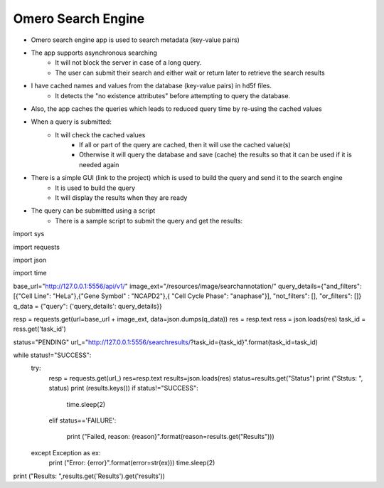 Omero Search Engine
--------------------
* Omero search engine app  is used to search metadata (key-value pairs)
* The app supports asynchronous searching
    * It will not block the server in case of a long query.
    * The user can submit their search and either wait or return later to retrieve the search results
* I have cached names and values from the database (key-value pairs) in hd5f files.
    * It detects the "no existence attributes" before attempting to query the database.
* Also, the app caches the queries which leads to reduced query time by re-using the cached values
* When a query is submitted:
    * It will check the cached values
        * If all or part of the query are cached, then it will use the cached value(s)
        * Otherwise it will query the database and save (cache) the results so that it can be used if it is needed again

* There is a simple GUI (link to the project) which is used to build the query and send it to the search engine
    * It is used to build the query
    * It will display the results when they are ready
* The query can be submitted using a script
    * There is a sample script to submit the query and get the results:

::

import sys

import requests

import json

import time

base_url="http://127.0.0.1:5556/api/v1/"
image_ext="/resources/image/searchannotation/"
query_details={"and_filters": [{"Cell Line": "HeLa"},{"Gene Symbol" : "NCAPD2"},{ "Cell Cycle Phase": "anaphase"}], "not_filters": [], "or_filters": []}
q_data = {"query": {'query_details': query_details}}

resp = requests.get(url=base_url + image_ext, data=json.dumps(q_data))
res = resp.text
ress = json.loads(res)
task_id = ress.get('task_id')

status="PENDING"
url_="http://127.0.0.1:5556/searchresults/?task_id={task_id}".format(task_id=task_id)

while status!="SUCCESS":
    try:
        resp = requests.get(url_)
        res=resp.text
        results=json.loads(res)
        status=results.get("Status")
        print ("Ststus: ", status)
        print (results.keys())
        if status!="SUCCESS":

            time.sleep(2)

        elif status=='FAILURE':

            print ("Failed, reason: {reason}".format(reason=results.get("Results")))
    except Exception as ex:
        print ("Error: {error}".format(error=str(ex)))
        time.sleep(2)

print ("Results: ",results.get('Results').get('results'))
::
